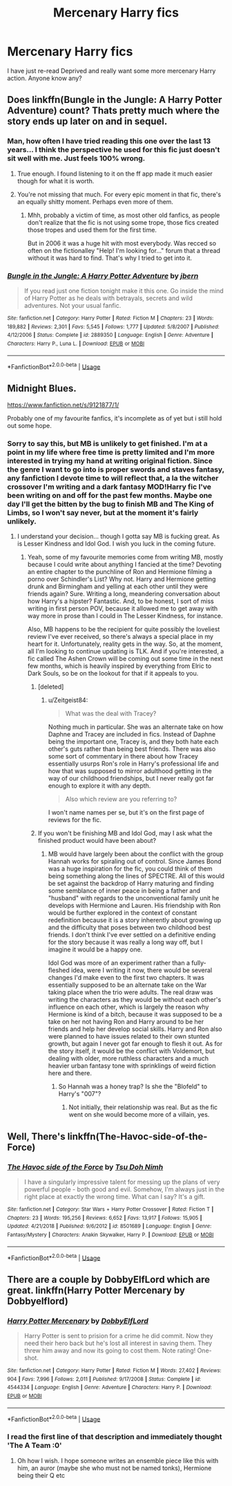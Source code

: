 #+TITLE: Mercenary Harry fics

* Mercenary Harry fics
:PROPERTIES:
:Author: dark_case123
:Score: 14
:DateUnix: 1565264789.0
:DateShort: 2019-Aug-08
:FlairText: Request
:END:
I have just re-read Deprived and really want some more mercenary Harry action. Anyone know any?


** Does linkffn(Bungle in the Jungle: A Harry Potter Adventure) count? Thats pretty much where the story ends up later on and in sequel.
:PROPERTIES:
:Author: XeshTrill
:Score: 4
:DateUnix: 1565275983.0
:DateShort: 2019-Aug-08
:END:

*** Man, how often I have tried reading this one over the last 13 years... I think the perspective he used for this fic just doesn't sit well with me. Just feels 100% wrong.
:PROPERTIES:
:Author: Blubberinoo
:Score: 3
:DateUnix: 1565282266.0
:DateShort: 2019-Aug-08
:END:

**** True enough. I found listening to it on the ff app made it much easier though for what it is worth.
:PROPERTIES:
:Author: XeshTrill
:Score: 2
:DateUnix: 1565285645.0
:DateShort: 2019-Aug-08
:END:


**** You're not missing that much. For every epic moment in that fic, there's an equally shitty moment. Perhaps even more of them.
:PROPERTIES:
:Author: Lord_Anarchy
:Score: 1
:DateUnix: 1565313578.0
:DateShort: 2019-Aug-09
:END:

***** Mhh, probably a victim of time, as most other old fanfics, as people don't realize that the fic is not using some trope, those fics created those tropes and used them for the first time.

But in 2006 it was a huge hit with most everybody. Was recced so often on the fictionalley "Help! I'm looking for..." forum that a thread without it was hard to find. That's why I tried to get into it.
:PROPERTIES:
:Author: Blubberinoo
:Score: 2
:DateUnix: 1565313928.0
:DateShort: 2019-Aug-09
:END:


*** [[https://www.fanfiction.net/s/2889350/1/][*/Bungle in the Jungle: A Harry Potter Adventure/*]] by [[https://www.fanfiction.net/u/940359/jbern][/jbern/]]

#+begin_quote
  If you read just one fiction tonight make it this one. Go inside the mind of Harry Potter as he deals with betrayals, secrets and wild adventures. Not your usual fanfic.
#+end_quote

^{/Site/:} ^{fanfiction.net} ^{*|*} ^{/Category/:} ^{Harry} ^{Potter} ^{*|*} ^{/Rated/:} ^{Fiction} ^{M} ^{*|*} ^{/Chapters/:} ^{23} ^{*|*} ^{/Words/:} ^{189,882} ^{*|*} ^{/Reviews/:} ^{2,301} ^{*|*} ^{/Favs/:} ^{5,545} ^{*|*} ^{/Follows/:} ^{1,777} ^{*|*} ^{/Updated/:} ^{5/8/2007} ^{*|*} ^{/Published/:} ^{4/12/2006} ^{*|*} ^{/Status/:} ^{Complete} ^{*|*} ^{/id/:} ^{2889350} ^{*|*} ^{/Language/:} ^{English} ^{*|*} ^{/Genre/:} ^{Adventure} ^{*|*} ^{/Characters/:} ^{Harry} ^{P.,} ^{Luna} ^{L.} ^{*|*} ^{/Download/:} ^{[[http://www.ff2ebook.com/old/ffn-bot/index.php?id=2889350&source=ff&filetype=epub][EPUB]]} ^{or} ^{[[http://www.ff2ebook.com/old/ffn-bot/index.php?id=2889350&source=ff&filetype=mobi][MOBI]]}

--------------

*FanfictionBot*^{2.0.0-beta} | [[https://github.com/tusing/reddit-ffn-bot/wiki/Usage][Usage]]
:PROPERTIES:
:Author: FanfictionBot
:Score: 2
:DateUnix: 1565276004.0
:DateShort: 2019-Aug-08
:END:


** Midnight Blues.

[[https://www.fanfiction.net/s/9121877/1/]]

Probably one of my favourite fanfics, it's incomplete as of yet but i still hold out some hope.
:PROPERTIES:
:Author: TheAxeofMetal
:Score: 5
:DateUnix: 1565286207.0
:DateShort: 2019-Aug-08
:END:

*** Sorry to say this, but MB is unlikely to get finished. I'm at a point in my life where free time is pretty limited and I'm more interested in trying my hand at writing original fiction. Since the genre I want to go into is proper swords and staves fantasy, any fanfiction I devote time to will reflect that, a la the witcher crossover I'm writing and a dark fantasy MOD!Harry fic I've been writing on and off for the past few months. Maybe one day I'll get the bitten by the bug to finish MB and The King of Limbs, so I won't say never, but at the moment it's fairly unlikely.
:PROPERTIES:
:Author: Zeitgeist84
:Score: 3
:DateUnix: 1565309467.0
:DateShort: 2019-Aug-09
:END:

**** I understand your decision... though I gotta say MB is fucking great. As is Lesser Kindness and Idol God. I wish you luck in the coming future.
:PROPERTIES:
:Author: AsianAsshole
:Score: 3
:DateUnix: 1565320430.0
:DateShort: 2019-Aug-09
:END:

***** Yeah, some of my favourite memories come from writing MB, mostly because I could write about anything I fancied at the time? Devoting an entire chapter to the punchline of Ron and Hermione filming a porno over Schindler's List? Why not. Harry and Hermione getting drunk and Birmingham and yelling at each other until they were friends again? Sure. Writing a long, meandering conversation about how Harry's a hipster? Fantastic. And, to be honest, I sort of miss writing in first person POV, because it allowed me to get away with way more in prose than I could in The Lesser Kindness, for instance.

Also, MB happens to be the recipient for quite possibly the loveliest review I've ever received, so there's always a special place in my heart for it. Unfortunately, reality gets in the way. So, at the moment, all I'm looking to continue updating is TLK. And if you're interested, a fic called The Ashen Crown will be coming out some time in the next few months, which is heavily inspired by everything from Elric to Dark Souls, so be on the lookout for that if it appeals to you.
:PROPERTIES:
:Author: Zeitgeist84
:Score: 1
:DateUnix: 1565348411.0
:DateShort: 2019-Aug-09
:END:

****** [deleted]
:PROPERTIES:
:Score: 1
:DateUnix: 1565370287.0
:DateShort: 2019-Aug-09
:END:

******* u/Zeitgeist84:
#+begin_quote
  What was the deal with Tracey?
#+end_quote

Nothing much in particular. She was an alternate take on how Daphne and Tracey are included in fics. Instead of Daphne being the important one, Tracey is, and they both hate each other's guts rather than being best friends. There was also some sort of commentary in there about how Tracey essentially usurps Ron's role in Harry's professional life and how that was supposed to mirror adulthood getting in the way of our childhood friendships, but I never really got far enough to explore it with any depth.

#+begin_quote
  Also which review are you referring to?
#+end_quote

I won't name names per se, but it's on the first page of reviews for the fic.
:PROPERTIES:
:Author: Zeitgeist84
:Score: 1
:DateUnix: 1565384966.0
:DateShort: 2019-Aug-10
:END:


****** If you won't be finishing MB and Idol God, may I ask what the finished product would have been about?
:PROPERTIES:
:Author: AsianAsshole
:Score: 1
:DateUnix: 1565385466.0
:DateShort: 2019-Aug-10
:END:

******* MB would have largely been about the conflict with the group Hannah works for spiraling out of control. Since James Bond was a huge inspiration for the fic, you could think of them being something along the lines of SPECTRE. All of this would be set against the backdrop of Harry maturing and finding some semblance of inner peace in being a father and "husband" with regards to the unconventional family unit he develops with Hermione and Lauren. His friendship with Ron would be further explored in the context of constant redefinition because it is a story inherently about growing up and the difficulty that poses between two childhood best friends. I don't think I've ever settled on a definitive ending for the story because it was really a long way off, but I imagine it would be a happy one.

Idol God was more of an experiment rather than a fully-fleshed idea, were I writing it now, there would be several changes I'd make even to the first two chapters. It was essentially supposed to be an alternate take on the War taking place when the trio were adults. The real draw was writing the characters as they would be without each other's influence on each other, which is largely the reason why Hermione is kind of a bitch, because it was supposed to be a take on her not having Ron and Harry around to be her friends and help her develop social skills. Harry and Ron also were planned to have issues related to their own stunted growth, but again I never got far enough to flesh it out. As for the story itself, it would be the conflict with Voldemort, but dealing with older, more ruthless characters and a much heavier urban fantasy tone with sprinklings of weird fiction here and there.
:PROPERTIES:
:Author: Zeitgeist84
:Score: 1
:DateUnix: 1565386948.0
:DateShort: 2019-Aug-10
:END:

******** So Hannah was a honey trap? Is she the "Blofeld" to Harry's "007"?
:PROPERTIES:
:Author: AsianAsshole
:Score: 1
:DateUnix: 1565387750.0
:DateShort: 2019-Aug-10
:END:

********* Not initially, their relationship was real. But as the fic went on she would become more of a villain, yes.
:PROPERTIES:
:Author: Zeitgeist84
:Score: 1
:DateUnix: 1565388126.0
:DateShort: 2019-Aug-10
:END:


** Well, There's linkffn(The-Havoc-side-of-the-Force)
:PROPERTIES:
:Author: kenchak
:Score: 1
:DateUnix: 1565403604.0
:DateShort: 2019-Aug-10
:END:

*** [[https://www.fanfiction.net/s/8501689/1/][*/The Havoc side of the Force/*]] by [[https://www.fanfiction.net/u/3484707/Tsu-Doh-Nimh][/Tsu Doh Nimh/]]

#+begin_quote
  I have a singularly impressive talent for messing up the plans of very powerful people - both good and evil. Somehow, I'm always just in the right place at exactly the wrong time. What can I say? It's a gift.
#+end_quote

^{/Site/:} ^{fanfiction.net} ^{*|*} ^{/Category/:} ^{Star} ^{Wars} ^{+} ^{Harry} ^{Potter} ^{Crossover} ^{*|*} ^{/Rated/:} ^{Fiction} ^{T} ^{*|*} ^{/Chapters/:} ^{23} ^{*|*} ^{/Words/:} ^{195,256} ^{*|*} ^{/Reviews/:} ^{6,652} ^{*|*} ^{/Favs/:} ^{13,917} ^{*|*} ^{/Follows/:} ^{15,905} ^{*|*} ^{/Updated/:} ^{4/21/2018} ^{*|*} ^{/Published/:} ^{9/6/2012} ^{*|*} ^{/id/:} ^{8501689} ^{*|*} ^{/Language/:} ^{English} ^{*|*} ^{/Genre/:} ^{Fantasy/Mystery} ^{*|*} ^{/Characters/:} ^{Anakin} ^{Skywalker,} ^{Harry} ^{P.} ^{*|*} ^{/Download/:} ^{[[http://www.ff2ebook.com/old/ffn-bot/index.php?id=8501689&source=ff&filetype=epub][EPUB]]} ^{or} ^{[[http://www.ff2ebook.com/old/ffn-bot/index.php?id=8501689&source=ff&filetype=mobi][MOBI]]}

--------------

*FanfictionBot*^{2.0.0-beta} | [[https://github.com/tusing/reddit-ffn-bot/wiki/Usage][Usage]]
:PROPERTIES:
:Author: FanfictionBot
:Score: 1
:DateUnix: 1565403621.0
:DateShort: 2019-Aug-10
:END:


** There are a couple by DobbyElfLord which are great. linkffn(Harry Potter Mercenary by Dobbyelflord)
:PROPERTIES:
:Author: shillecce
:Score: 1
:DateUnix: 1565267924.0
:DateShort: 2019-Aug-08
:END:

*** [[https://www.fanfiction.net/s/4544334/1/][*/Harry Potter Mercenary/*]] by [[https://www.fanfiction.net/u/1077111/DobbyElfLord][/DobbyElfLord/]]

#+begin_quote
  Harry Potter is sent to prision for a crime he did commit. Now they need their hero back but he's lost all interest in saving them. They threw him away and now its going to cost them. Note rating! One-shot.
#+end_quote

^{/Site/:} ^{fanfiction.net} ^{*|*} ^{/Category/:} ^{Harry} ^{Potter} ^{*|*} ^{/Rated/:} ^{Fiction} ^{M} ^{*|*} ^{/Words/:} ^{27,402} ^{*|*} ^{/Reviews/:} ^{904} ^{*|*} ^{/Favs/:} ^{7,996} ^{*|*} ^{/Follows/:} ^{2,011} ^{*|*} ^{/Published/:} ^{9/17/2008} ^{*|*} ^{/Status/:} ^{Complete} ^{*|*} ^{/id/:} ^{4544334} ^{*|*} ^{/Language/:} ^{English} ^{*|*} ^{/Genre/:} ^{Adventure} ^{*|*} ^{/Characters/:} ^{Harry} ^{P.} ^{*|*} ^{/Download/:} ^{[[http://www.ff2ebook.com/old/ffn-bot/index.php?id=4544334&source=ff&filetype=epub][EPUB]]} ^{or} ^{[[http://www.ff2ebook.com/old/ffn-bot/index.php?id=4544334&source=ff&filetype=mobi][MOBI]]}

--------------

*FanfictionBot*^{2.0.0-beta} | [[https://github.com/tusing/reddit-ffn-bot/wiki/Usage][Usage]]
:PROPERTIES:
:Author: FanfictionBot
:Score: 1
:DateUnix: 1565267960.0
:DateShort: 2019-Aug-08
:END:


*** I read the first line of that description and immediately thought 'The A Team :0'
:PROPERTIES:
:Author: dark_case123
:Score: 1
:DateUnix: 1565268056.0
:DateShort: 2019-Aug-08
:END:

**** Oh how I wish. I hope someone writes an ensemble piece like this with him, an auror (maybe she who must not be named tonks), Hermione being their Q etc
:PROPERTIES:
:Author: shillecce
:Score: 2
:DateUnix: 1565272752.0
:DateShort: 2019-Aug-08
:END:
